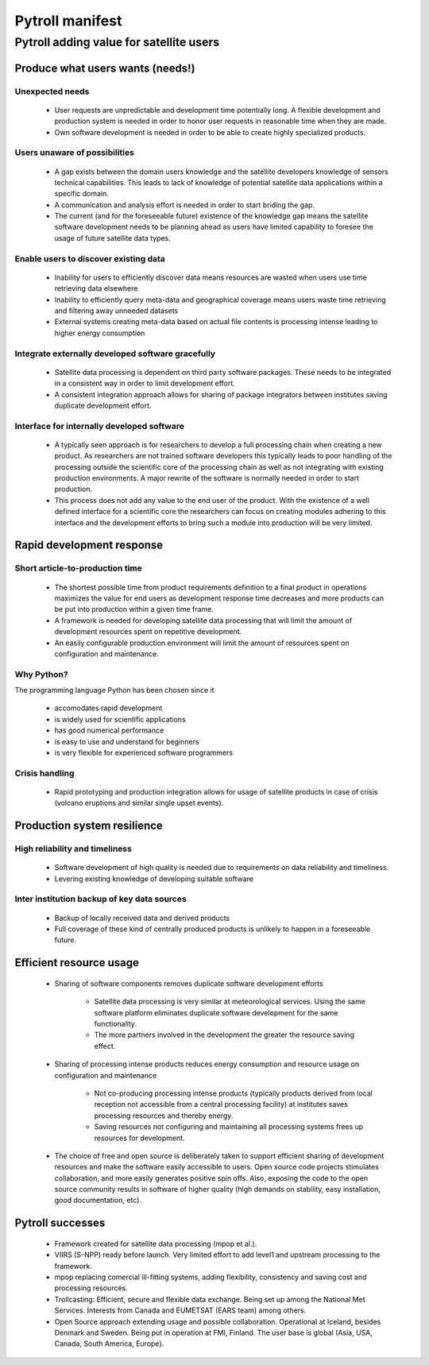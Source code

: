 ================
Pytroll manifest
================


Pytroll adding value for satellite users 
=========================================

Produce what users wants (needs!)
---------------------------------

Unexpected needs
~~~~~~~~~~~~~~~~

    * User requests are unpredictable and development time potentially long. A
      flexible development and production system is needed in order to honor
      user requests in reasonable time when they are made.

    * Own software development is needed in order to be able to create highly
      specialized products.

Users unaware of possibilities
~~~~~~~~~~~~~~~~~~~~~~~~~~~~~~

    - A gap exists between the domain users knowledge and the satellite
      developers knowledge of sensors technical capabilities. This leads to
      lack of knowledge of potential satellite data applications within a
      specific domain.

    - A communication and analysis effort is needed in order to start briding the gap.

    - The current (and for the foreseeable future) existence of the knowledge
      gap means the satellite software development needs to be planning ahead
      as users have limited capability to foresee the usage of future satellite
      data types.

Enable users to discover existing data
~~~~~~~~~~~~~~~~~~~~~~~~~~~~~~~~~~~~~~

    - Inability for users to efficiently discover data means resources are
      wasted when users use time retrieving data elsewhere

    - Inability to efficiently query meta-data and geographical coverage means
      users waste time retrieving and filtering away unneeded datasets

    - External systems creating meta-data based on actual file contents is
      processing intense leading to higher energy consumption

Integrate externally developed software gracefully
~~~~~~~~~~~~~~~~~~~~~~~~~~~~~~~~~~~~~~~~~~~~~~~~~~

    - Satellite data processing is dependent on third party software
      packages. These needs to be integrated in a consistent way in order to
      limit development effort.

    - A consistent integration approach allows for sharing of package
      integrators between institutes saving duplicate development effort.

Interface for internally developed software
~~~~~~~~~~~~~~~~~~~~~~~~~~~~~~~~~~~~~~~~~~~

    - A typically seen approach is for researchers to develop a full processing
      chain when creating a new product. As researchers are not trained
      software developers this typically leads to poor handling of the
      processing outside the scientific core of the processing chain as well as
      not integrating with existing production environments. A major rewrite of
      the software is normally needed in order to start production.

    - This process does not add any value to the end user of the product. With
      the existence of a well defined interface for a scientific core the
      researchers can focus on creating modules adhering to this interface and
      the development efforts to bring such a module into production will be
      very limited.

Rapid development response
--------------------------

Short article-to-production time
~~~~~~~~~~~~~~~~~~~~~~~~~~~~~~~~

    * The shortest possible time from product requirements definition to a
      final product in operations maximizes the value for end users as
      development response time decreases and more products can be put into
      production within a given time frame.

    * A framework is needed for developing satellite data processing that will limit
      the amount of development resources spent on repetitive development.

    * An easily configurable production environment will limit the amount of
      resources spent on configuration and maintenance.

Why Python?
~~~~~~~~~~~

The programming language Python has been chosen since it

    * accomodates rapid development

    * is widely used for scientific applications

    * has good numerical performance

    * is easy to use and understand for beginners

    * is very flexible for experienced software programmers

Crisis handling
~~~~~~~~~~~~~~~

    * Rapid prototyping and production integration allows for usage of
      satellite products in case of crisis (volcano eruptions and similar
      single upset events).


Production system resilience
----------------------------

High reliability and timeliness
~~~~~~~~~~~~~~~~~~~~~~~~~~~~~~~

    * Software development of high quality is needed due to requirements on
      data reliability and timeliness.

    * Levering existing knowledge of developing suitable software

Inter institution backup of key data sources
~~~~~~~~~~~~~~~~~~~~~~~~~~~~~~~~~~~~~~~~~~~~

    * Backup of locally received data and derived products

    * Full coverage of these kind of centrally produced products is unlikely to
      happen in a foreseeable future.


Efficient resource usage
------------------------

 * Sharing of software components removes duplicate software development efforts

    * Satellite data processing is very similar at meteorological
      services. Using the same software platform eliminates duplicate software
      development for the same functionality.

    * The more partners involved in the development the greater the resource
      saving effect.

 * Sharing of processing intense products reduces energy consumption and
   resource usage on configuration and maintenance

    * Not co-producing processing intense products (typically products derived
      from local reception not accessible from a central processing facility)
      at institutes saves processing resources and thereby energy.

    * Saving resources not configuring and maintaining all processing systems
      frees up resources for development.

 * The choice of free and open source is deliberately taken to support
   efficient sharing of development resources and make the software easily
   accessible to users. Open source code projects stimulates collaboration, and
   more easily generates positive spin offs. Also, exposing the code to the
   open source community results in software of higher quality (high demands on
   stability, easy installation, good documentation, etc).


Pytroll successes
-----------------

 * Framework created for satellite data processing (mpop et al.).

 * VIIRS (S-NPP) ready before launch. Very limited effort to add level1 and
   upstream processing to the framework.

 * mpop replacing comercial ill-fitting systems, adding flexibility,
   consistency and saving cost and processing resources.

 * Trollcasting: Efficient, secure and flexible data exchange. Being set up
   among the National Met Services. Interests from Canada and EUMETSAT (EARS
   team) among others.

 * Open Source approach extending usage and possible collaboration. Operational
   at Iceland, besides Denmark and Sweden. Being put in operation at FMI,
   Finland. The user base is global (Asia, USA, Canada, South America,
   Europe).
